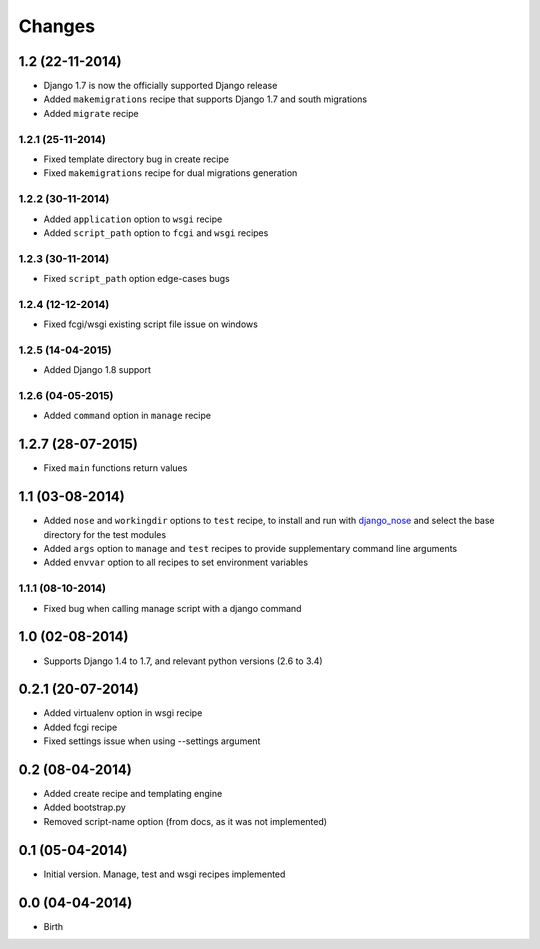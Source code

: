 Changes
=======


1.2 (22-11-2014)
----------------

- Django 1.7 is now the officially supported Django release
- Added ``makemigrations`` recipe that supports Django 1.7 and south migrations
- Added ``migrate`` recipe

1.2.1 (25-11-2014)
..................

- Fixed template directory bug in create recipe
- Fixed ``makemigrations`` recipe for dual migrations generation

1.2.2 (30-11-2014)
..................

- Added ``application`` option to ``wsgi`` recipe
- Added ``script_path`` option to ``fcgi`` and ``wsgi`` recipes

1.2.3 (30-11-2014)
..................

- Fixed ``script_path`` option edge-cases bugs

1.2.4 (12-12-2014)
..................

- Fixed fcgi/wsgi existing script file issue on windows

1.2.5 (14-04-2015)
..................

- Added Django 1.8 support

1.2.6 (04-05-2015)
..................

- Added ``command`` option in ``manage`` recipe

1.2.7 (28-07-2015)
------------------

- Fixed ``main`` functions return values


1.1 (03-08-2014)
----------------

- Added ``nose`` and ``workingdir`` options to ``test`` recipe, to install
  and run with django_nose_ and select the base directory for the test modules
- Added ``args`` option to ``manage`` and ``test`` recipes to provide
  supplementary command line arguments
- Added ``envvar`` option to all recipes to set environment variables

1.1.1 (08-10-2014)
..................

- Fixed bug when calling manage script with a django command


1.0 (02-08-2014)
----------------

- Supports Django 1.4 to 1.7, and relevant python versions (2.6 to 3.4)


0.2.1 (20-07-2014)
------------------

- Added virtualenv option in wsgi recipe
- Added fcgi recipe
- Fixed settings issue when using --settings argument


0.2 (08-04-2014)
----------------

- Added create recipe and templating engine
- Added bootstrap.py
- Removed script-name option (from docs, as it was not implemented)


0.1 (05-04-2014)
----------------

- Initial version. Manage, test and wsgi recipes implemented

0.0 (04-04-2014)
----------------

- Birth


.. _django_nose: https://pypi.python.org/pypi/django-nose
